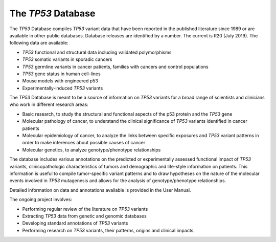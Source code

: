 ***********************
The *TP53* Database
***********************

The *TP53* Database compiles *TP53* variant data that have been reported in the published literature since 1989 or are available in other public databases. Database releases are identified by a number.
The current is R20 (July 2019). The following data are available:

- *TP53* functional and structural data including validated polymorphisms
- *TP53* somatic variants in sporadic cancers
- *TP53* germline variants in cancer patients, families with cancers and control populations
- *TP53* gene status in human cell-lines
- Mouse models with engineered p53
- Experimentally-induced *TP53* variants

The *TP53* Database is meant to be a source of information on *TP53* variants for a broad range of scientists and clinicians who work in different research areas:

- Basic research, to study the structural and functional aspects of the p53 protein and the *TP53* gene
- Molecular pathology of cancer, to understand the clinical significance of *TP53* variants identified in cancer patients
- Molecular epidemiology of cancer, to analyze the links between specific exposures and *TP53* variant patterns in order to make inferences about possible causes of cancer
- Molecular genetics, to analyze genotype/phenotype relationships

The database includes various annotations on the predicted or experimentally assessed functional impact of *TP53* variants, clinicopathologic characteristics of tumors
and demographic and life-style information on patients. This information is useful to compile tumor-specific variant patterns and to draw hypotheses on the nature of the
molecular events involved in *TP53* mutagenesis and allows for the analysis of genotype/phenotype relationships.

Detailed information on data and annotations available is provided in the User Manual.

The ongoing project involves:

- Performing regular review of the literature on *TP53* variants
- Extracting *TP53* data from genetic and genomic databases
- Developing standard annotations of *TP53* variants
- Performing research on *TP53* variants, their patterns, origins and clinical impacts.

